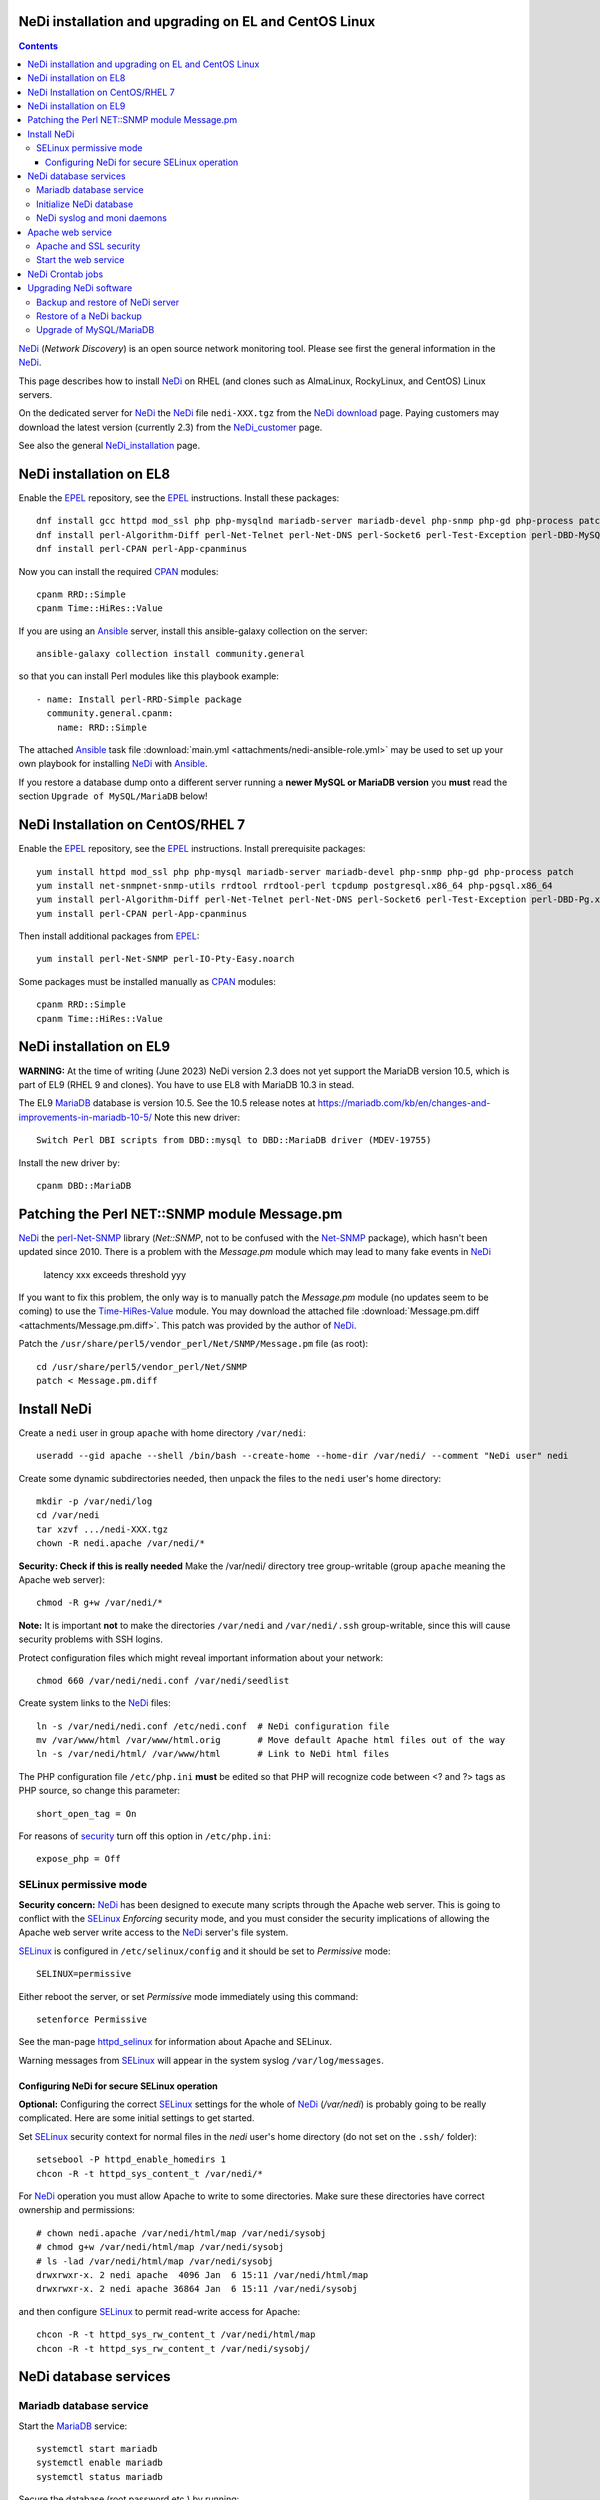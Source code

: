 .. _NeDi_installation_on_CentOS:

NeDi installation and upgrading on EL and CentOS Linux
=============================================================

.. Contents::

NeDi_ (*Network Discovery*) is an open source network monitoring tool.
Please see first the general information in the NeDi_.

This page describes how to install NeDi_ on RHEL (and clones such as AlmaLinux, RockyLinux, and CentOS) Linux servers.

On the dedicated server for NeDi_ the NeDi_ file ``nedi-XXX.tgz`` from the `NeDi download <https://www.nedi.ch/download/>`_ page.
Paying customers may download the latest version (currently 2.3) from the NeDi_customer_ page.

See also the general NeDi_installation_ page.

.. _NeDi: https://www.nedi.ch/
.. _NeDi_customer: https://www.nedi.ch/services/customer-area/index.html

NeDi installation on EL8 
===============================

Enable the EPEL_ repository, see the EPEL_ instructions.
Install these packages::

  dnf install gcc httpd mod_ssl php php-mysqlnd mariadb-server mariadb-devel php-snmp php-gd php-process patch net-snmp net-snmp-utils rrdtool rrdtool-perl tcpdump
  dnf install perl-Algorithm-Diff perl-Net-Telnet perl-Net-DNS perl-Socket6 perl-Test-Exception perl-DBD-MySQL perl-Module-Build perl-Net-SNMP
  dnf install perl-CPAN perl-App-cpanminus

Now you can install the required CPAN_ modules::

  cpanm RRD::Simple
  cpanm Time::HiRes::Value

If you are using an Ansible_ server, install this ansible-galaxy collection on the server::

  ansible-galaxy collection install community.general

so that you can install Perl modules like this playbook example::

  - name: Install perl-RRD-Simple package
    community.general.cpanm:
      name: RRD::Simple

The attached Ansible_ task file :download:`main.yml <attachments/nedi-ansible-role.yml>` 
may be used to set up your own playbook for installing NeDi_ with Ansible_.

.. _MariaDB: https://mariadb.org/
.. _EPEL: https://docs.fedoraproject.org/en-US/epel/
.. _CPAN: https://www.cpan.org/
.. _Ansible: https://www.ansible.com/

If you restore a database dump onto a different server running a **newer MySQL or MariaDB version** you **must** read the
section ``Upgrade of MySQL/MariaDB`` below!

NeDi Installation on CentOS/RHEL 7
======================================

Enable the EPEL_ repository, see the EPEL_ instructions.
Install prerequisite packages::

  yum install httpd mod_ssl php php-mysql mariadb-server mariadb-devel php-snmp php-gd php-process patch 
  yum install net-snmpnet-snmp-utils rrdtool rrdtool-perl tcpdump postgresql.x86_64 php-pgsql.x86_64
  yum install perl-Algorithm-Diff perl-Net-Telnet perl-Net-DNS perl-Socket6 perl-Test-Exception perl-DBD-Pg.x86_64 perl-Module-Build
  yum install perl-CPAN perl-App-cpanminus

Then install additional packages from EPEL_::

  yum install perl-Net-SNMP perl-IO-Pty-Easy.noarch

Some packages must be installed manually as CPAN_ modules::

  cpanm RRD::Simple
  cpanm Time::HiRes::Value

.. _RRD-Simple: https://search.cpan.org/~nicolaw/RRD-Simple-1.44/lib/RRD/Simple.pm
.. _Time-HiRes-Value: https://metacpan.org/pod/Time::HiRes::Value
.. _Class-DBI-Pg: https://search.cpan.org/~dmaki/Class-DBI-Pg-0.09/lib/Class/DBI/Pg.pm

NeDi installation on EL9 
===============================

**WARNING:** At the time of writing (June 2023) NeDi version 2.3 does not yet support the MariaDB version 10.5,
which is part of EL9 (RHEL 9 and clones).
You have to use EL8 with MariaDB 10.3 in stead.

The EL9 MariaDB_ database is version 10.5.
See the 10.5 release notes at https://mariadb.com/kb/en/changes-and-improvements-in-mariadb-10-5/
Note this new driver::

  Switch Perl DBI scripts from DBD::mysql to DBD::MariaDB driver (MDEV-19755) 

Install the new driver by::

  cpanm DBD::MariaDB

Patching the Perl NET::SNMP module Message.pm
====================================================

NeDi_ the perl-Net-SNMP_ library (*Net::SNMP*, not to be confused with the Net-SNMP_ package), which hasn't been updated since 2010.
There is a problem with the *Message.pm* module which may lead to many fake events in NeDi_

  latency xxx exceeds threshold yyy

If you want to fix this problem, the only way is to manually patch the *Message.pm* module (no updates seem to be coming) to use the Time-HiRes-Value_ module.
You may download the attached file :download:`Message.pm.diff <attachments/Message.pm.diff>`.
This patch was provided by the author of NeDi_.

Patch the ``/usr/share/perl5/vendor_perl/Net/SNMP/Message.pm`` file (as root)::

  cd /usr/share/perl5/vendor_perl/Net/SNMP
  patch < Message.pm.diff

.. _perl-Net-SNMP: https://search.cpan.org/dist/Net-SNMP/
.. _Net-SNMP: https://net-snmp.sourceforge.net/

Install NeDi
====================

Create a ``nedi`` user in group ``apache`` with home directory ``/var/nedi``::

  useradd --gid apache --shell /bin/bash --create-home --home-dir /var/nedi/ --comment "NeDi user" nedi

Create some dynamic subdirectories needed, then unpack the files to the ``nedi`` user's home directory::

  mkdir -p /var/nedi/log 
  cd /var/nedi
  tar xzvf .../nedi-XXX.tgz
  chown -R nedi.apache /var/nedi/*

**Security: Check if this is really needed** Make the /var/nedi/ directory tree group-writable (group ``apache`` meaning the Apache web server)::

  chmod -R g+w /var/nedi/*

**Note:** It is important **not** to make the directories ``/var/nedi`` and ``/var/nedi/.ssh`` group-writable, since this will cause security problems with SSH logins.

Protect configuration files which might reveal important information about your network::

  chmod 660 /var/nedi/nedi.conf /var/nedi/seedlist

Create system links to the NeDi_ files::

  ln -s /var/nedi/nedi.conf /etc/nedi.conf  # NeDi configuration file
  mv /var/www/html /var/www/html.orig       # Move default Apache html files out of the way
  ln -s /var/nedi/html/ /var/www/html       # Link to NeDi html files

The PHP configuration file ``/etc/php.ini`` **must** be edited so that PHP will recognize code between <? and ?> tags as PHP source, so change this parameter::

  short_open_tag = On

For reasons of `security <https://phpsec.org/projects/phpsecinfo/tests/expose_php.html>`_ turn off this option in ``/etc/php.ini``::

  expose_php = Off

SELinux permissive mode
-----------------------

**Security concern:** NeDi_ has been designed to execute many scripts through the Apache web server.
This is going to conflict with the SELinux_ *Enforcing* security mode, and you must consider the security implications of allowing the Apache web server write access to the NeDi_ server's file system.

SELinux_ is configured in ``/etc/selinux/config`` and it should be set to *Permissive* mode::

  SELINUX=permissive

Either reboot the server, or set *Permissive* mode immediately using this command::

  setenforce Permissive

.. _SELinux: https://wiki.centos.org/HowTos/SELinux

See the man-page httpd_selinux_ for information about Apache and SELinux.

.. _httpd_selinux: https://fedoraproject.org/wiki/SELinux/apache

Warning messages from SELinux_ will appear in the system syslog ``/var/log/messages``.

Configuring NeDi for secure SELinux operation
.............................................

**Optional:**
Configuring the correct SELinux_ settings for the whole of NeDi_ (*/var/nedi*) is probably going to be really complicated.
Here are some initial settings to get started.

Set SELinux_ security context for normal files in the *nedi* user's home directory (do not set on the ``.ssh/`` folder)::

  setsebool -P httpd_enable_homedirs 1
  chcon -R -t httpd_sys_content_t /var/nedi/*

For NeDi_ operation you must allow Apache to write to some directories.
Make sure these directories have correct ownership and permissions::

  # chown nedi.apache /var/nedi/html/map /var/nedi/sysobj
  # chmod g+w /var/nedi/html/map /var/nedi/sysobj
  # ls -lad /var/nedi/html/map /var/nedi/sysobj
  drwxrwxr-x. 2 nedi apache  4096 Jan  6 15:11 /var/nedi/html/map
  drwxrwxr-x. 2 nedi apache 36864 Jan  6 15:11 /var/nedi/sysobj

and then configure SELinux_ to permit read-write access for Apache::

  chcon -R -t httpd_sys_rw_content_t /var/nedi/html/map
  chcon -R -t httpd_sys_rw_content_t /var/nedi/sysobj/

NeDi database services
==============================

Mariadb database service
-----------------------------------

Start the MariaDB_ service::

  systemctl start mariadb
  systemctl enable mariadb
  systemctl status mariadb

Secure the database (root password etc.) by running::

  /usr/bin/mysql_secure_installation

Initialize NeDi database
------------------------

See the NeDi_installation_ page about database initialization.
If this is an **initial installation** of NeDi_,
initialize a **completely blank** Nedi_ database by::

  cd /var/nedi/
  ./nedi.pl -i

For the *mysql admin user/pass* use *root* and the database password selected above.

For **upgrading** NeDi_ starting with NeDi_ 1.4, you can use *-i nodrop* for updating an existing DB structure without the need for DB admin credentials. 
Alternatively *-i updatedb* will do just that without any loss of data.

For version 1.4.300 or 1.5.038 or 1.6.100::

  ./nedi.pl -i updatedb

The MySQL *root* account will be required for this operation.

NeDi syslog and moni daemons
----------------------------

NeDi_ requires two running daemon processes:

* ``syslog.pl`` syslog daemon which stores events directly in the database.
* ``moni.pl`` monitoring daemon for polling uptime and checking connectivity of services.

First download the service scripts from here:

* :download:`nedi-monitor.service <attachments/nedi-monitor.service>`
* :download:`nedi-syslog.service <attachments/nedi-syslog.service>`

Add the Systemd_ services::

  systemctl enable nedi-monitor.service
  systemctl enable nedi-syslog.service
  systemctl start nedi-monitor.service
  systemctl start nedi-syslog.service
  systemctl status nedi-monitor.service
  systemctl status nedi-syslog.service

On **EL7 systems** you must first install these scripts:

* :download:`nedi-monitor <attachments/nedi-monitor>`
* :download:`nedi-syslog <attachments/nedi-syslog>`
* Copy files::

    chmod 755 nedi-monitor nedi-syslog 
    cp nedi-monitor nedi-syslog /usr/libexec/
    cp nedi-monitor.service nedi-syslog.service /etc/systemd/system/
  
Documentation is in the systemd.service_ manual page.

.. _Systemd: https://en.wikipedia.org/wiki/Systemd
.. _systemd.service: https://www.man7.org/linux/man-pages/man5/systemd.service.5.html

Apache web service
=======================

We will use the Apache_ web server provided by the *httpd* RPM package.

.. _Apache: https://httpd.apache.org/

An SSL-encrypted NeDi_ web-page must be configured because critical information such as login passwords are used.
For an introduction see `Setting up an SSL secured Webserver with CentOS <https://wiki.centos.org/HowTos/Https>`_.
The unencrypted HTTP service on port 80 should be redirected to the SSL-encrypted port 443 (see https://wiki.apache.org/httpd/RedirectSSL) as shown in the example below.

You may either use a self-signed SSL certificate, or use a commercial SSL certificate valid for your web server according to your site's security policies.
The SSL certificate files must be copied to the ``/etc/pki/tls/{certs,private}/`` directories (see above CentOS instructions).

In the Apache_ configuration directory ``/etc/httpd/conf.d/`` create the file ``03nedi.conf`` and change DNS domain names (here *example.com*) as required::

  NameVirtualHost *:80
  <VirtualHost *:80>
    AddDefaultCharset Off
    ServerAdmin webmaster@example.com
    ServerName nedi.example.com
    RewriteEngine On
    RewriteCond %{REQUEST_METHOD} ^TRACE
    RewriteRule .* - [F]
    Redirect / https://nedi.example.com/
  </VirtualHost>

  NameVirtualHost *:443
  <VirtualHost _default_:443>
    AddDefaultCharset Off
    ServerAdmin webmaster@example.com
    ServerName nedi.example.com
    DocumentRoot /var/www/html/
    # Security: Cross-Site Tracing issues: https://www.apacheweek.com/issues/03-01-24
    RewriteEngine On
    RewriteCond %{REQUEST_METHOD} ^TRACE
    RewriteRule .* - [F]
    # Security: https://developer.mozilla.org/en-US/docs/Web/HTTP/X-Frame-Options
    Header always append X-Frame-Options SAMEORIGIN
    DirectoryIndex index.php
    Options -Indexes
    SSLEngine On
    SSLCertificateFile /etc/pki/tls/certs/ca.crt            # Example only
    SSLCertificateKeyFile /etc/pki/tls/private/ca.key       # Example only
    # Disable obsolete SSLv2/3 and TLS v1.0 protocols:
    SSLProtocol all -SSLv2 -SSLv3 -TLSv1
    # See https://mozilla.github.io/server-side-tls/ssl-config-generator/
    SSLCipherSuite "ECDHE-RSA-AES128-GCM-SHA256:ECDHE-ECDSA-AES128-GCM-SHA256:ECDHE-RSA-AES256-GCM-SHA384:ECDHE-ECDSA-AES256-GCM-SHA384:DHE-RSA-AES128-GCM-SHA256:DHE-DSS-AES128-GCM-SHA256:kEDH+AESGCM:ECDHE-RSA-AES128-SHA256:ECDHE-ECDSA-AES128-SHA256:ECDHE-RSA-AES128-SHA:ECDHE-ECDSA-AES128-SHA:ECDHE-RSA-AES256-SHA384:ECDHE-ECDSA-AES256-SHA384:ECDHE-RSA-AES256-SHA:ECDHE-ECDSA-AES256-SHA:DHE-RSA-AES128-SHA256:DHE-RSA-AES128-SHA:DHE-DSS-AES128-SHA256:DHE-RSA-AES256-SHA256:DHE-DSS-AES256-SHA:DHE-RSA-AES256-SHA:AES128-GCM-SHA256:AES256-GCM-SHA384:AES128-SHA256:AES256-SHA256:AES128-SHA:AES256-SHA:AES:CAMELLIA:!aNULL:!eNULL:!EXPORT:!DES:!RC4:!MD5:!PSK:!aECDH:!EDH-DSS-DES-CBC3-SHA:!EDH-RSA-DES-CBC3-SHA:!KRB5-DES-CBC3-SHA"
    SSLHonorCipherOrder on
    Header always add Strict-Transport-Security "max-age=15768000"
  </VirtualHost>

Test the Apache configuration by::

  apachectl configtest

Apache and SSL security
-----------------------

Advice about SSL security in Apache_:

* https://wiki.mozilla.org/Security/Server_Side_TLS#Apache

The SSLCipherSuite_ (*Cipher Suite available for negotiation in SSL handshake*) configuration is really complicated.
Strong recommendations are in:

* Server_Side_TLS_
* tls-ssl-cipher-hardening_

.. _Server_Side_TLS: https://wiki.mozilla.org/Security/Server_Side_TLS
.. _tls-ssl-cipher-hardening: https://www.acunetix.com/blog/articles/tls-ssl-cipher-hardening/

In fact, one may generate an appropriate Apache_ SSL configuration including SSLCipherSuite_ in the page:

* https://mozilla.github.io/server-side-tls/ssl-config-generator/

.. _SSLCipherSuite: https://httpd.apache.org/docs/2.2/mod/mod_ssl.html#sslciphersuite

There seems to be a bug in the CentOS/RHEL 7 *httpd* package file ``/etc/httpd/conf.modules.d/00-lua.conf`` giving a syslog error message::

  httpd: Syntax error on line 56 of /etc/httpd/conf/httpd.conf: Syntax error on line 1 of /etc/httpd/conf.modules.d/00-lua.conf: Cannot load modules/mod_lua.so into server: /etc/httpd/modules/mod_lua.so: undefined symbol: apr_bcrypt_encode

On EL7 comment out (insert #) the line 1 in ``/etc/httpd/conf.modules.d/00-lua.conf``.

Start the web service
-----------------------

When the Apache configuration test is OK, start the *httpd* service::

  systemctl enable httpd
  systemctl start httpd
  systemctl status httpd

A nice introduction is `RHEL7: How to get started with Firewalld <https://www.certdepot.net/rhel7-get-started-firewalld/>`_.

Configure firewalld_ rules for HTTP/HTTPS (ports 80,443) by adding::

  firewall-cmd --zone=public --add-port=80/tcp --permanent
  firewall-cmd --zone=public --add-port=443/tcp --permanent
  firewall-cmd --reload

.. _firewalld: https://fedoraproject.org/wiki/FirewallD

NeDi Crontab jobs
=========================

For automatic device discovery use *cron* jobs.
Add some *crontab* commands for user *nedi* using the command::

  crontab -e -u nedi

to add these hourly jobs::

  0 0 * * * /var/nedi/nedi.pl -p -B2 > /var/nedi/log/nedi-backup.lastrun 2>&1
  0 1-23 * * * /var/nedi/nedi.pl -p > /var/nedi/log/nedi.lastrun 2>&1

Upgrading NeDi software
============================

From time to time a new version of NeDi_ may become available (see *Installation* above for downloads),
and you may want to install the update.

The upgrading process must be run as the **root user**. 

Stop all NeDi_ services::

  systemctl stop httpd 
  systemctl stop nedi-monitor 
  systemctl stop nedi-syslog 

and comment out the discovery scripts in crontab::

  crontab -e -u nedi

Now make a **database backup** as shown in the section below, just for safety.

The ``/var/nedi`` directory contains a lot of NeDi_ state information (RRD graphs, switch configurations, etc.) which you want to preserve across the update.
So first make a **backup** of the old version ``/var/nedi``::

  tar czf $HOME/nedi-old-version-backup.tar.gz /var/nedi

Also make backup copies of **all changed configuration files** to some backup directory, for example::

  cd /var/nedi
  cp -p nedi.conf seedlist nedi.pl trap.pl ... <backup-directory>

Here we back up also the Perl (.pl) files (for example, trap.pl) in case you have made any changes manually.

Then overwrite ``/var/nedi`` by the new version (here 1.6.100)::

  cd /var/nedi
  tar xzvf <downloaddir>/nedi-1.6.100.tgz

If there are any patch-files, unpack the latest file as well (for example)::

  tar xzvf <downloaddir>/nedi-1.6p2.tgz

The patch files are cumulative, so only the latest one will be used.

Now make a backup of the new files and copy your old configuration files::

  cp nedi.conf nedi.conf.new
  cp seedlist seedlist.new
  cp -p $HOME/nedi.conf nedi.conf.OLD
  cp $HOME/seedlist seedlist

Now you have to **edit** (do not copy) ``nedi.conf`` because changes always appear in new versions!
You have to go through ``nedi.conf.OLD`` and copy any local changes into the new ``nedi.conf`` file.
The meld_ command is extremely useful for comparing files, install it by::

  yum install meld

.. _meld: https://meldmerge.org

Set correct user and group ownership::

  chown -R nedi.apache /var/nedi/*
  chmod -R g+w /var/nedi/*

**Note:** It is important **not** to make the directories /var/nedi and /var/nedi/.ssh group-writable, since this will cause security problems with SSH logins.

Notice: The web interface user *admin* now has the default password *admin*.
Change the *admin* password as described in our NeDi_ page.

For major releases only, the **MySQL database structures may need updating**.
This is **not required** for patch-releases!
See the *MySQL service* section above before doing::

  ./nedi.pl -i updatedb

.. _NeDi_installation: https://www.nedi.ch/installation/

When the upgrading has completed successfully, restart all NeDi_ services (as *root* user)::

  systemctl start httpd 
  systemctl start nedi-monitor 
  systemctl start nedi-syslog 

and re-enable the discovery scripts in crontab::

  crontab -e -u nedi

Backup and restore of NeDi server
-------------------------------------------------------------

In order to backup the entire NeDi_ server to a different location (for disaster recovery or migration), the following files must be backed up:

1. The directory tree ``/var/nedi``.

2. Make a MySQL_ database mysqldump_ using this script ``/root/mysqlbackup`` (insert the correct MySQL_ password)::

     #!/bin/sh
     # MySQL Backup Script for All Databases
     HOST=localhost
     BACKUPFILE=/root/mysql_dump
     USER=root
     PWD='**********'
     DUMP_ARGS="--opt --flush-logs --quote-names"
     DATABASES="--all-databases"
     /usr/bin/mysqldump --host=$HOST --user=$USER --password=$PWD $DUMP_ARGS --result-file=$BACKUPFILE $DATABASES

   Write permission to $BACKUPFILE is required.

Make regular database dumps, for example by a *crontab* job::

  # MySQL database backup
  30 7 * * * /root/mysqlbackup

.. _mysqldump: https://dev.mysql.com/doc/refman/5.1/en/mysqldump.html

Note: Using the GUI page *System-Snapshot* one may perform a *Database Snapshot* - this is just a special database inside the MySQL_ server, **not a backup**.
The page *System-Export* also allows export of database contents.

.. _MySQL: https://en.wikipedia.org/wiki/MySQL

Restore of a NeDi backup
------------------------

Step 1: The directory tree ``/var/nedi`` must be restored in stead of the vanilla distribution files, and the above `installation <NeDi#nedi-installation>`_ instructions must be followed.

Step 2: NeDi_s MySQL_ database contents must be loaded from the backup.
To restore a MySQL_ database see for example
`How do I restore a MySQL .dump file? <https://stackoverflow.com/questions/105776/how-do-i-restore-a-mysql-dump-file>`_.
As user *root* input the above created backup file::

  mysql -u root -p < /root/mysql_backup

The MySQL_ *password* will be asked for.

If you for some reason need to drop the existing MySQL_ database, the NeDi_ command is::

  cd /var/nedi/
  ./nedi.pl -i

Upgrade of MySQL/MariaDB
------------------------

NOTE: At the time of writing (June 2023) NeDi version 2.3 does not yet support the MariaDB version 10.5,
which is part of EL9 (RHEL 9 and clones).
You have to use EL8 with MariaDB 10.3.

If you restore a database dump onto a different server running a **newer MySQL or MariaDB version**
there are some extra steps:

* Consult the Upgrading_MariaDB_ page with detailed instructions for upgrading between MariaDB_ versions or from MySQL_.

You should run the mysql_upgrade_ command whenever **major (or even minor) version upgrades** are made , or when migrating from MySQL_ to MariaDB_::

  mysql_upgrade -p

It may be necessary to force an upgrade if you have restored a database dump made on an earlier version of MariaDB_,
say, when migrating from CentOS7/RHEL7 to CentOS8/RHEL8::

  mysql_upgrade -p --force

It may be necessary to restart the *mysqld* service or reboot the server after this upgrade (??).

When migrating a database from CentOS/RHEL 7 (EL7) to RHEL 8 (and EL8 clones) you should read
`Upgrading from MariaDB 5.5 to MariaDB 10.0 <https://mariadb.com/kb/en/upgrading-from-mariadb-55-to-mariadb-100/>`_
since there are some incompatible changes between 5.5 and 10.

.. _mysql_upgrade: https://mariadb.com/kb/en/library/mysql_upgrade/
.. _Upgrading_MariaDB: https://mariadb.com/kb/en/upgrading/

